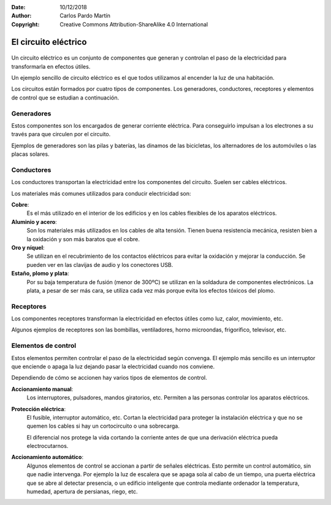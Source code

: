 ﻿:Date: 10/12/2018
:Author: Carlos Pardo Martín
:Copyright: Creative Commons Attribution-ShareAlike 4.0 International


.. _electric-circuito:


El circuito eléctrico
=====================

.. figure:: electric/_images/electric-circuito-simbolos-02.png
   :width: 320px
   :align: center
   :alt: Elementos de un circuito eléctrico
   
Un circuito eléctrico es un conjunto de componentes que generan 
y controlan el paso de la electricidad para transformarla en 
efectos útiles.

Un ejemplo sencillo de circuito eléctrico es el que todos utilizamos 
al encender la luz de una habitación.

Los circuitos están formados por cuatro tipos de componentes. 
Los generadores, conductores, receptores y elementos de control 
que se estudian a continuación. 


Generadores
-----------

Estos componentes son los encargados de generar corriente eléctrica. 
Para conseguirlo impulsan a los electrones a su través para que 
circulen por el circuito.

Ejemplos de generadores son las pilas y baterías, las dinamos de 
las bicicletas, los alternadores de los automóviles o las placas 
solares.


Conductores
-----------

Los conductores transportan la electricidad entre los componentes 
del circuito. Suelen ser cables eléctricos.

Los materiales más comunes utilizados para conducir electricidad son:

**Cobre**:
  Es el más utilizado en el interior de los edificios y en los 
  cables flexibles de los aparatos eléctricos.

**Aluminio y acero**:
  Son los materiales más utilizados en los cables de alta tensión.
  Tienen buena resistencia mecánica, resisten bien a la oxidación y 
  son más baratos que el cobre.
  
**Oro y níquel**:
  Se utilizan en el recubrimiento de los contactos eléctricos
  para evitar la oxidación y mejorar la conducción.
  Se pueden ver en las clavijas de audio y los conectores USB. 

**Estaño, plomo y plata**:
  Por su baja temperatura de fusión (menor de 300ºC) se utilizan
  en la soldadura de componentes electrónicos. 
  La plata, a pesar de ser más cara,  se utiliza cada vez más 
  porque evita los efectos tóxicos del plomo.


Receptores
----------

Los componentes receptores transforman la electricidad en efectos 
útiles como luz, calor, movimiento, etc.

Algunos ejemplos de receptores son las bombillas, ventiladores, horno 
microondas, frigorífico, televisor, etc.



Elementos de control
--------------------

Estos elementos permiten controlar el paso de la electricidad según
convenga. El ejemplo más sencillo es un interruptor que enciende o 
apaga la luz dejando pasar la electricidad cuando nos conviene.

Dependiendo de cómo se accionen hay varios tipos de elementos de 
control.

**Accionamiento manual**:
  Los interruptores, pulsadores, mandos giratorios, etc. 
  Permiten a las personas controlar los aparatos eléctricos.
  
**Protección eléctrica**:
  El fusible, interruptor automático, etc.
  Cortan la electricidad para proteger la instalación eléctrica y 
  que no se quemen los cables si hay un cortocircuito o una 
  sobrecarga.
  
  El diferencial nos protege la vida cortando la corriente antes 
  de que una derivación eléctrica pueda electrocutarnos.

**Accionamiento automático**:
  Algunos elementos de control se accionan a partir de señales 
  eléctricas. Esto permite un control automático, sin que nadie 
  intervenga. 
  Por ejemplo la luz de escalera que se apaga sola al cabo de un 
  tiempo, una puerta eléctrica que se abre al detectar presencia, 
  o un edificio inteligente que controla mediante ordenador la 
  temperatura, humedad, apertura de persianas, riego, etc.
